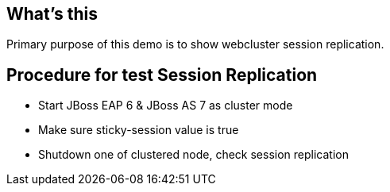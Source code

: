 What's this
-----------

Primary purpose of this demo is to show webcluster session replication.


Procedure for test Session Replication
--------------------------------------

* Start JBoss EAP 6 & JBoss AS 7 as cluster mode

* Make sure sticky-session value is true

* Shutdown one of clustered node, check session replication


